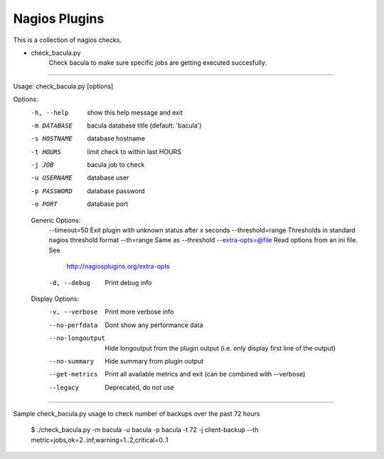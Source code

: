 ==============
Nagios Plugins
==============

This is a collection of nagios checks.

* check_bacula.py
    Check bacula to make sure specific jobs are getting executed succesfully.

==============

Usage: check_bacula.py [options]

Options:
  -h, --help            show this help message and exit
  -m DATABASE           bacula database title (default: 'bacula')
  -s HOSTNAME           database hostname
  -t HOURS              limit check to within last HOURS
  -j JOB                bacula job to check
  -u USERNAME           database user
  -p PASSWORD           database password
  -o PORT               database port

  Generic Options:
    --timeout=50        Exit plugin with unknown status after x seconds
    --threshold=range   Thresholds in standard nagios threshold format
    --th=range          Same as --threshold
    --extra-opts=@file  Read options from an ini file. See
                        http://nagiosplugins.org/extra-opts
    -d, --debug         Print debug info

  Display Options:
    -v, --verbose       Print more verbose info
    --no-perfdata       Dont show any performance data
    --no-longoutput     Hide longoutput from the plugin output (i.e. only
                        display first line of the output)
    --no-summary        Hide summary from plugin output
    --get-metrics       Print all available metrics and exit (can be combined
                        with --verbose)
    --legacy            Deprecated, do not use

==============

Sample check_bacula.py usage to check number of backups over the past 72 hours

  $ ./check_bacula.py -m bacula -u bacula -p bacula -t 72 -j client-backup --th metric=jobs,ok=2..inf,warning=1..2,critical=0..1

